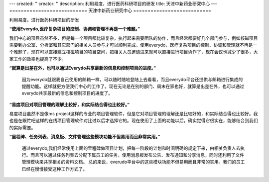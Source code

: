 ---
created: ''
creator: ''
description: 利用易度，进行医药科研项目的研发
title: 天津中新药业研究中心
---
===========================
天津中新药业研究中心
===========================

利用易度，进行医药科研项目的研发

.. container:: float-left

   .. image:: img/zhongxin.jpg
   
**“使用Everydo,医疗复杂项目的控制、协调和管理不再是一个难题。”**

我们中心的项目虽然不多，但是每一个项目都比较复杂，执行起来需要团队的协作，而且经常都要好几个部门参与，例如核磁项目需要到办公室、分析室和其它部门的相关人员参与才可以顺利完成。使用everydo，医疗复杂项目的控制、协调和管理就不再是一个难题了，现在可以直接建立核磁项目的项目空间，把相关人员邀请进来就可以直接进行项目协作了，现在会议也减少了很多，大家工作的效率也提高了不少。

**“就算是出差在外，也可以通过Everydo共享最新的信息和控制项目的进度。”**

   因为everydo就跟我自己使用的邮箱一样，可以随时随地登陆上去看看，而且everydo平台还提供与邮箱进行集成的提醒功能。这样就更方便我们中心的工作了。现在无论是在别的部门、周末在家也好，就算是出差在外，也可以通过everydo共享最新的信息和控制项目的进度了。

**“易度项目对项目管理的理解比较好，和实际结合得也比较好。”**

易度项目虽然不是像ms project这样的专业的项目管理软件，但是它对项目管理的理解还是比较好的，和实际结合得也比较好。我也是在跟忙吧这样的在线项目管理软件对比过以后才选择它的。现在使用了上面的功能以后，确实觉得它很实在，能够结合到我们的实际需要。

**“里程碑、任务列表、消息板、文件管理这些模块功能不但易用而且非常实用。”**

  通过everydo,我们经常使用上面的里程碑做项目计划，把每一阶段的计划和时间明确的规定下来，由相关负责人去执行。而且可以通过任务列表去分配下属员工的任务，使用消息板发布公告、发布通知和分享消息，同时还利用了文件管理模块来共享相关的资料文档。 总的来说，everudo平台中的这些模块功能不但易用而且非常的实用。我们的员工已经在慢慢接受这种工作方式了。
  
